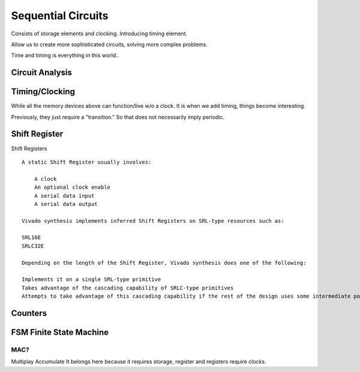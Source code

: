 ************************
Sequential Circuits
************************
Consists of storage elements and clocking. Introducing timing element.

Allow us to create more sophisticated circuits, solving more complex problems.

Time and timing is everything in this world..




Circuit Analysis
##########################


Timing/Clocking
##########################
While all the memory devices above can function/live w/o a clock.
It is when we add timing, things become interesting.

Previously, they just require a "transition." So that does not necessarily 
imply periodic.

Shift Register
##########################

Shift Registers
:: 

    A static Shift Register usually involves:

        A clock
        An optional clock enable
        A serial data input
        A serial data output

    Vivado synthesis implements inferred Shift Registers on SRL-type resources such as:

    SRL16E
    SRLC32E

    Depending on the length of the Shift Register, Vivado synthesis does one of the following:

    Implements it on a single SRL-type primitive
    Takes advantage of the cascading capability of SRLC-type primitives
    Attempts to take advantage of this cascading capability if the rest of the design uses some intermediate positions of the Shift Register



Counters
##########################


FSM Finite State Machine
##########################




MAC?
=========================
Multiplay Accumulate
It belongs here because it requires storage, register and registers require clocks.